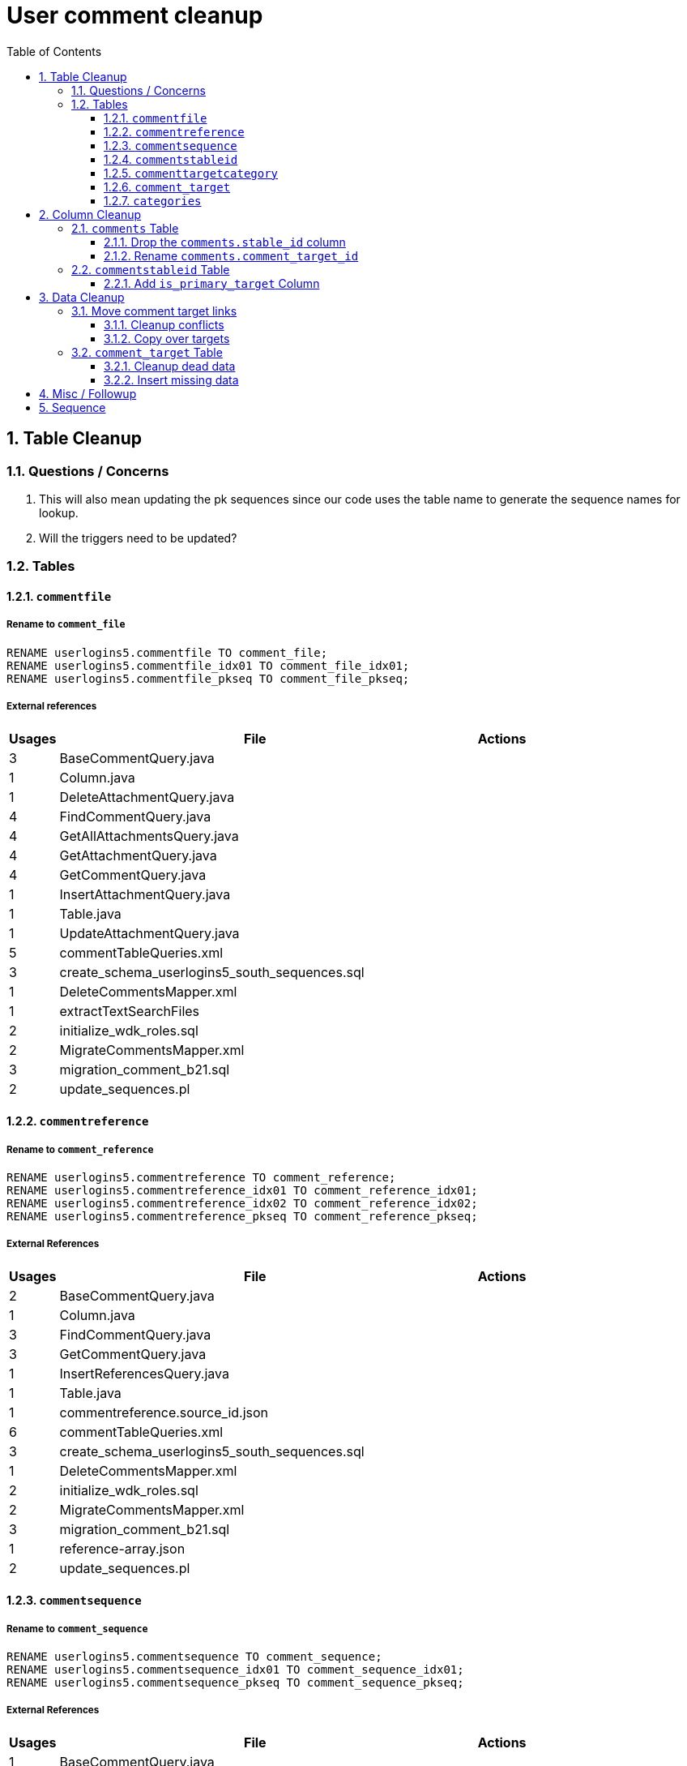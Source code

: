 = User comment cleanup
:toc:
:toclevels: 3
:sectnums:
:source-highlighter: pygments
:icons: font

== Table Cleanup

=== Questions / Concerns

. This will also mean updating the pk sequences since our
  code uses the table name to generate the sequence names
  for lookup.
. Will the triggers need to be updated?

=== Tables

==== `commentfile`

===== Rename to `comment_file`

[source, sql]
----
RENAME userlogins5.commentfile TO comment_file;
RENAME userlogins5.commentfile_idx01 TO comment_file_idx01;
RENAME userlogins5.commentfile_pkseq TO comment_file_pkseq;
----

===== External references

[cols=">1,8,2", options="header"]
|====
| Usages | File                                          | Actions
| 3      | BaseCommentQuery.java                         |
| 1      | Column.java                                   |
| 1      | DeleteAttachmentQuery.java                    |
| 4      | FindCommentQuery.java                         |
| 4      | GetAllAttachmentsQuery.java                   |
| 4      | GetAttachmentQuery.java                       |
| 4      | GetCommentQuery.java                          |
| 1      | InsertAttachmentQuery.java                    |
| 1      | Table.java                                    |
| 1      | UpdateAttachmentQuery.java                    |
| 5      | commentTableQueries.xml                       |
| 3      | create_schema_userlogins5_south_sequences.sql |
| 1      | DeleteCommentsMapper.xml                      |
| 1      | extractTextSearchFiles                        |
| 2      | initialize_wdk_roles.sql                      |
| 2      | MigrateCommentsMapper.xml                     |
| 3      | migration_comment_b21.sql                     |
| 2      | update_sequences.pl                           |
|====

==== `commentreference`

===== Rename to `comment_reference`

[source, sql]
----
RENAME userlogins5.commentreference TO comment_reference;
RENAME userlogins5.commentreference_idx01 TO comment_reference_idx01;
RENAME userlogins5.commentreference_idx02 TO comment_reference_idx02;
RENAME userlogins5.commentreference_pkseq TO comment_reference_pkseq;
----

===== External References

[cols=">1,8,2", options="header"]
|====
| Usages | File                                          | Actions
| 2      | BaseCommentQuery.java                         |
| 1      | Column.java                                   |
| 3      | FindCommentQuery.java                         |
| 3      | GetCommentQuery.java                          |
| 1      | InsertReferencesQuery.java                    |
| 1      | Table.java                                    |
| 1      | commentreference.source_id.json               |
| 6      | commentTableQueries.xml                       |
| 3      | create_schema_userlogins5_south_sequences.sql |
| 1      | DeleteCommentsMapper.xml                      |
| 2      | initialize_wdk_roles.sql                      |
| 2      | MigrateCommentsMapper.xml                     |
| 3      | migration_comment_b21.sql                     |
| 1      | reference-array.json                          |
| 2      | update_sequences.pl                           |
|====

==== `commentsequence`

===== Rename to `comment_sequence`

[source, sql]
----
RENAME userlogins5.commentsequence TO comment_sequence;
RENAME userlogins5.commentsequence_idx01 TO comment_sequence_idx01;
RENAME userlogins5.commentsequence_pkseq TO comment_sequence_pkseq;
----

===== External References

[cols=">1,8,2", options="header"]
|====
| Usages | File                                          | Actions
| 1      | BaseCommentQuery.java                         |
| 1      | Column.java                                   |
| 2      | FindCommentQuery.java                         |
| 2      | GetCommentQuery.java                          |
| 1      | InsertSequenceQuery.java                      |
| 1      | Table.java                                    |
| 3      | create_schema_userlogins5_south_sequences.sql |
| 1      | DeleteCommentsMapper.xml                      |
| 2      | initialize_wdk_roles.sql                      |
| 2      | MigrateCommentsMapper.xml                     |
| 3      | migration_comment_b21.sql                     |
| 2      | update_sequences.pl                           |
|====

==== `commentstableid`

===== Rename to `comment_target_id`

[source, sql]
----
RENAME userlogins5.commentstableid TO comment_target_id;
RENAME userlogins5.commentstableid_idx01 TO comment_target_id_idx01;
RENAME userlogins5.commentstableid_ux01 TO comment_target_id_ux01;
RENAME userlogins5.commentstableid_pkseq TO comment_target_id_pkseq;
----

===== External References

[cols=">1,8,2", options="header"]
|====
| Usages | File                                          | Actions
| 1      | Column.java                                   |
| 4      | FindCommentQuery.java                         |
| 2      | GetCommentQuery.java                          |
| 1      | InsertStableIdQuery.java                      |
| 1      | Table.java                                    |
| 3      | apiTuningManager.xml                          |
| 3      | commentTableQueries.xml                       |
| 3      | create_schema_userlogins5_south_sequences.sql |
| 1      | DeleteCommentsMapper.xml                      |
| 2      | initialize_wdk_roles.sql                      |
| 2      | MigrateCommentsMapper.xml                     |
| 3      | migration_comment_b21.sql                     |
| 5      | showNewCommentLinks                           |
| 2      | update_sequences.pl                           |
|====

==== `commenttargetcategory`

===== Rename to `comment_target_category`

[source, sql]
----
RENAME userlogins5.commenttargetcategory TO comment_target_category;
RENAME userlogins5.commenttargetcategory_idx01 TO comment_target_category_idx01;
RENAME userlogins5.commenttargetcategory_idx02 TO comment_target_category_idx02;
RENAME userlogins5.commenttargetcategory_pkseq TO comment_target_category_pkseq;
----

===== External References

[cols=">1,8,2", options="header"]
|====
| Usages | File                                          | Actions
| 1      | commentTableQueries.xml                       |
| 3      | create_schema_userlogins5_south_sequences.sql |
| 1      | DeleteCommentsMapper.xml                      |
| 2      | initialize_wdk_roles.sql                      |
| 1      | InsertCategoryQuery.java                      |
| 2      | MigrateCommentsMapper.xml                     |
| 3      | migration_comment_b21.sql                     |
| 1      | Table.java                                    |
| 2      | update_sequences.pl                           |
|====

==== `comment_target`

===== Rename to `comment_target_type`

[source, sql]
----
RENAME userlogins5.comment_target TO comment_target_type;
----

===== External References

[cols=">1,8,2", options="header"]
|====
| Usages | File                      | Actions
| 1      | DeleteCommentsMapper.xml  |
| 1      | initialize_wdk_roles.sql  |
| 2      | MigrateCommentsMapper.xml |
| 3      | migration_comment_b21.sql |
|====


==== `categories`

===== Drop Table

[source, sql]
----
DROP TABLE userlogins5.categories; 
----

===== External References

[cols=">1,8,2", options="header"]
|====
| Usages | File                                          | Actions
| 1      | migration_user_b21.sql                        |
| 9      | migration_userlogins5_archive.sql             |
| 7      | userlogins5_archive.sql                       |
| 2      | DeleteCommentsMapper.xml                      |
| 2      | MigrateCommentsMapper.xml                     |
| 4      | CommentsCleanupTask.java                      |
| 4      | CommentsMigrateTask.java                      |
| 2      | DeleteCommentsMapper.java                     |
| 2      | MigrateCommentsMapper.java                    |
| 3      | CommentFactory.java                           |
| 8      | Comment.java                                  |
| 1      | FindCommentQuery.java                         |
| 4      | GetCategoriesQuery.java                       |
| 1      | GetCommentQuery.java                          |
| 1      | Table.java                                    |
| 1      | UserCommentsService.java                      |
| 2      | full-comment.json                             |
| 2      | UserCommentShowController.tsx                 |
| 3      | UserCommentsService.ts                        |
| 3      | UserCommentFormStoreModule.ts                 |
| 7      | create_schema_userlogins5.sql                 |
| 7      | create_schema_userlogins5_postgres.sql        |
| 3      | create_schema_userlogins5_south_sequences.sql |
| 2      | drop_schema_userlogins5.sql                   |
| 2      | initialize_wdk_roles.sql                      |
| 2      | update_sequences.pl                           |
| 5      | persistent_tables_oracle.sql                  |
| 5      | persistent_tables_postgres.sql                |
|====


== Column Cleanup

=== `comments` Table

==== Drop the `comments.stable_id` column

[source, sql]
----
ALTER TABLE userlogins5.comments
DROP COLUMN stable_id;
----

===== Code References

[cols=">1,8,2", options="header"]
|====
| Usages | File                      | Actions
| 10     | apiTuningManager.xml      |
| 1      | BaseCommentQuery.java     |
| 2      | Column.java               |
| 22     | commentTableQueries.xml   |
| 3      | FindCommentQuery.java     |
| 2      | geneAttributeQueries.xml  |
| 5      | geneQueries.xml           |
| 1      | generateGeneMetrics       |
| 1      | generateGeneMetrics_New   |
| 2      | geneRecord.xml            |
| 7      | geneTableQueries.xml      |
| 1      | genomicRecords.xml        |
| 2      | GetCommentQuery.java      |
| 1      | InsertCommentQuery.java   |
| 1      | InsertStableIdQuery.java  |
| 4      | MigrateCommentsMapper.xml |
| 4      | migration_comment_b21.sql |
| 1      | popsetRecords.xml         |
| 6      | showComments.jsp          |
| 1      | showNewCommentLinks       |
|====


==== Rename `comments.comment_target_id`

[source, sql]
----
ALTER TABLE userlogins5.comments
RENAME COLUMN comment_target_id TO comment_target_type;
----

===== Code References

[cols=">1,8,2", options="header"]
|====
| Usages | File                        | Actions
| 2      | apiTuningManager.xml        |
| 2      | Column.java                 |
| 1      | commentTableQueries.xml     |
| 2      | geneRecord.xml              |
| 2      | geneTableQueries.xml        |
| 1      | genomicRecords.xml          |
| 1      | InsertCommentQuery.java     |
| 1      | KeywordSearchPlugin.java    |
| 6      | MigrateCommentsMapper.xml   |
| 6      | migration_comment_b21.sql   |
| 1      | popsetRecords.xml           |
| 3      | showComments.jsp            |
| 1      | TranscriptSearchPlugin.java |
|====

=== `commentstableid` Table

==== Add `is_primary_target` Column

===== Create Column

[source, sql]
----
ALTER TABLE userlogins5.commentstableid
ADD is_primary_target NUMBER(1) DEFAULT 0 NOT NULL;
----

===== Create Constraints

Creates a unique index on the comment id value for records
that have the `is_primary_target` flag set to `1`.

Slightly roundabout way to make sure a comment can only have
one primary target link without having to create triggers or
functions.

[source, sql]
----
CREATE UNIQUE INDEX comment_target_id_one_primary
ON userlogins5.commentstableid (
  CASE
    WHEN is_primary_target = 1
    THEN comment_id
    ELSE NULL
  END
);
----

== Data Cleanup

=== Move comment target links

==== Cleanup conflicts

There will likely be some junk records in the related record
table that will cause conflicts when trying to copy over the
comment targets.

[source, sql]
----
DELETE FROM
  userlogins5.commentstableid
WHERE
  (comment_id, stable_id) IN (
    SELECT comment_id, stable_id
    FROM userlogins5.comments
  );
----

==== Copy over targets

[source, sql]
----
INSERT INTO
  userlogins5.commentstableid (
    comment_stable_id
  , stable_id
  , comment_id
  , is_primary_target
)
SELECT
  (SELECT userlogins5.commentstableid_pkseq.nextval FROM dual)
, stable_id
, comment_id
, 1
FROM
  userlogins5.comments
----

=== `comment_target` Table

==== Cleanup dead data

[source, sql]
----
DELETE FROM userlogins5.comment_target_type
WHERE comment_target_type_id IN ('protein', 'phenotype');
----

==== Insert missing data

[source, sql]
----
INSERT INTO
  userlogins5.comment_target_type (
    comment_target_type_id
  , comment_target_type_name
  , require_location
  )
VALUES
  ('snp',      'SNP',      0)
, ('est',      'EST',      0)
, ('assembly', 'Assembly', 0)
, ('sage',     'Sage',     0)
, ('orf',      'ORF',      0)
----

== Misc / Followup

. Fix the mapped comments view
. Copy targets from comment table to linking table
. Rework queries from original task?

== Sequence

. <<Add `is_primary_target` Column>>
. <<Move comment target links>>
. <<Drop the `comments.stable_id` column>>
